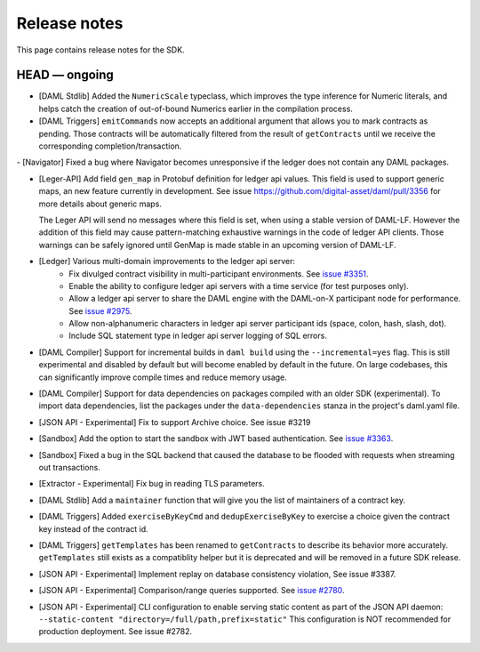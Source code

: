 .. Copyright (c) 2019 The DAML Authors. All rights reserved.
.. SPDX-License-Identifier: Apache-2.0

Release notes
#############

This page contains release notes for the SDK.

HEAD — ongoing
--------------

- [DAML Stdlib] Added the ``NumericScale`` typeclass, which improves the type inference for Numeric literals, and helps catch the creation of out-of-bound Numerics earlier in the compilation process.

- [DAML Triggers] ``emitCommands`` now accepts an additional argument
  that allows you to mark contracts as pending. Those contracts will
  be automatically filtered from the result of ``getContracts`` until
  we receive the corresponding completion/transaction.
  
- [Navigator] Fixed a bug where Navigator becomes unresponsive if the ledger does not contain any DAML packages.
  
- [Leger-API] Add field ``gen_map`` in Protobuf definition for ledger
  api values. This field is used to support generic maps, an new
  feature currently in development.  See issue
  https://github.com/digital-asset/daml/pull/3356 for more details
  about generic maps.

  The Leger API will send no messages where this field is set, when
  using a stable version of DAML-LF.  However the addition of this
  field may cause pattern-matching exhaustive warnings in the code of
  ledger API clients. Those warnings can be safely ignored until
  GenMap is made stable in an upcoming version of DAML-LF.
- [Ledger] Various multi-domain improvements to the ledger api server:
   * Fix divulged contract visibility in multi-participant environments. See `issue #3351 <https://github.com/digital-asset/daml/issues/3351>`__.
   * Enable the ability to configure ledger api servers with a time service (for test purposes only).
   * Allow a ledger api server to share the DAML engine with the DAML-on-X participant node for performance. See `issue #2975 <https://github.com/digital-asset/daml/issues/2975>`__.
   * Allow non-alphanumeric characters in ledger api server participant ids (space, colon, hash, slash, dot).
   * Include SQL statement type in ledger api server logging of SQL errors.
- [DAML Compiler] Support for incremental builds in ``daml build`` using the ``--incremental=yes`` flag.
  This is still experimental and disabled by default but will become enabled by default in the future.
  On large codebases, this can significantly improve compile times and reduce memory usage.
- [DAML Compiler] Support for data dependencies on packages compiled with an older SDK
  (experimental). To import data dependencies, list the packages under the ``data-dependencies``
  stanza in the project's daml.yaml file.
- [JSON API - Experimental] Fix to support Archive choice. See issue #3219
- [Sandbox] Add the option to start the sandbox with JWT based authentication. See `issue #3363 <https://github.com/digital-asset/daml/issues/3363>`__.
- [Sandbox] Fixed a bug in the SQL backend that caused the database to be flooded with requests when streaming out transactions.
- [Extractor - Experimental] Fix bug in reading TLS parameters.
- [DAML Stdlib] Add a ``maintainer`` function that will give you the list of maintainers of a contract key.
- [DAML Triggers] Added ``exerciseByKeyCmd`` and
  ``dedupExerciseByKey`` to exercise a choice given the contract key
  instead of the contract id.
- [DAML Triggers] ``getTemplates`` has been renamed to ``getContracts`` to describe its behavior more accurately.
  ``getTemplates`` still exists as a compatiblity helper but it is deprecated and will be removed in a future SDK release.
- [JSON API - Experimental] Implement replay on database consistency violation, See issue #3387.
- [JSON API - Experimental] Comparison/range queries supported.
  See `issue #2780 <https://github.com/digital-asset/daml/issues/2780>`__.

- [JSON API - Experimental] CLI configuration to enable serving static content as part of the JSON API daemon:
  ``--static-content "directory=/full/path,prefix=static"``
  This configuration is NOT recommended for production deployment. See issue #2782.
